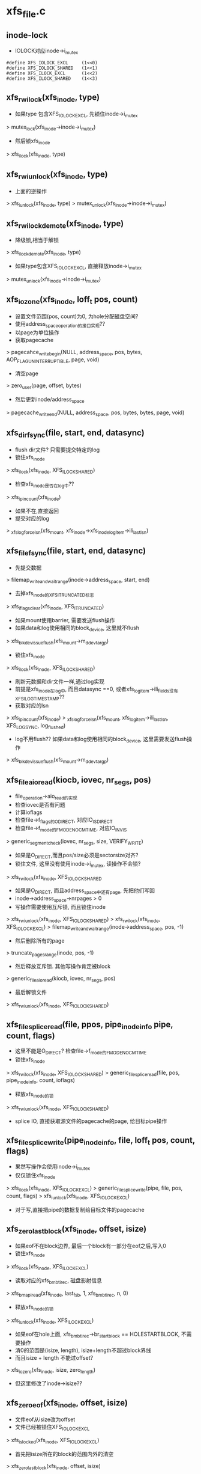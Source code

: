 * xfs_file.c
** inode-lock
   - IOLOCK对应inode->i_mutex
   #+BEGIN_SRC 
    #define	XFS_IOLOCK_EXCL		(1<<0)
    #define	XFS_IOLOCK_SHARED	(1<<1)
    #define	XFS_ILOCK_EXCL		(1<<2)
    #define	XFS_ILOCK_SHARED	(1<<3)
   #+END_SRC

** xfs_rw_ilock(xfs_inode, type)
   - 如果type 包含XFS_IOLOCK_EXCL, 先锁住inode->i_mutex 
   > mutex_lock(xfs_inode->inode->i_mutex)
   - 然后锁xfs_inode
   > xfs_ilock(xfs_inode, type)

** xfs_rw_iunlock(xfs_inode, type)
   - 上面的逆操作 
   > xfs_iunlock(xfs_inode, type)
   > mutex_unlock(xfs_inode->inode->i_mutex)

** xfs_rw_ilock_demote(xfs_inode, type)
   - 降级锁,相当于解锁
   > xfs_ilock_demote(xfs_inode, type)
   - 如果type包含XFS_IOLOCK_EXCL, 直接释放inode->i_mutex
   > mutex_unlock(xfs_inode->inode->i_mutex)

** xfs_iozone(xfs_inode, loff_t pos, count)
   - 设置文件范围(pos, count)为0, 为hole分配磁盘空间?
   - 使用address_space_operation的接口实现??
   - 以page为单位操作
   - 获取pagecache 
   > pagecahce_write_begin(NULL, address_space, pos, bytes, AOP_FLAG_UNINTERRUPTIBLE, page, void)
   - 清空page 
   > zero_user(page, offset, bytes)
   - 然后更新inode/address_space
   > pagecache_write_end(NULL, address_space, pos, bytes, bytes, page, void)
   
** xfs_dir_fsync(file, start, end, datasync)
   - flush dir文件? 只需要提交特定的log 
   - 锁住xfs_inode 
   > xfs_ilock(xfs_inode, XFS_ILOCK_SHARED)
   - 检查xfs_inode是否在log中?? 
   > xfs_ipincount(xfs_inode)
   - 如果不在,直接返回
   - 提交对应的log 
   > _xfs_log_force_lsn(xfs_mount, xfs_inode->xfs_inode_log_item->ili_last_lsn)

** xfs_file_fsync(file, start, end, datasync)
   - 先提交数据 
   > filemap_write_and_wait_range(inode->address_space, start, end)
   - 去掉xfs_inode的XFS_ITRUNCATED标志 
   > xfs_iflags_clear(xfs_inode, XFS_ITRUNCATED)
   - 如果mount使用barrier, 需要发送flush操作
   - 如果data和log使用相同的block_device, 这里就不flush
   > xfs_blkdev_issue_flush(xfs_mount->m_ddev_targp)
   - 锁住xfs_inode 
   > xfs_ilock(xfs_inode, XFS_ILOCK_SHARED)
   - 刷新元数据和dir文件一样,通过log实现 
   - 前提是xfs_inode在log中, 而且datasync ==0, 或者xfs_log_item->ili_fields没有XFS_ILOG_TIMESTAMP??
   - 获取对应的lsn 
   > xfs_ipincount(xfs_inode)
   > _xfs_log_force_lsn(xfs_mount, xfs_log_item->ili_last_lsn, XFS_LOG_SYNC, log_flushed)
   - log不用flush??  如果data和log使用相同的block_device, 这里需要发送flush操作 
   > xfs_blkdev_issue_flush(xfs_mount->m_ddev_targp)

** xfs_file_aio_read(kiocb, iovec, nr_segs, pos)
   - file_operation->aio_read的实现
   - 检查iovec是否有问题
   - 计算ioflags
   - 检查file->f_flags的O_DIRECT, 对应IO_ISDIRECT
   - 检查file->f_mode的FMODE_NOCMTIME, 对应IO_INVIS
   > generic_segment_check(iovec, nr_segs, size, VERIFY_WRITE)
   - 如果是O_DIRECT,而且pos/size必须是sectorsize对齐? 
   - 锁住文件, 这里没有使用inode->i_mutex, 读操作不会锁?
   > xfs_rw_ilock(xfs_inode, XFS_IOLOCK_SHARED
   - 如果是O_DIRECT, 而且address_space中还有page, 先把他们写回
   - inode->address_space->nrpages > 0
   - 写操作需要使用互斥锁, 而且锁住inode 
   > xfs_rw_iunlock(xfs_inode, XFS_IOLOCK_SHARED)
   > xfs_rw_ilock(xfs_inode, XFS_IOLOCK_EXCL)
   > filemap_write_and_wait_range(inode->address_space, pos, -1)
   - 然后删除所有的page
   > truncate_pages_range(inode, pos, -1)
   - 然后释放互斥锁. 其他写操作肯定被block
   > generic_file_aio_read(kiocb, iovec, nr_segs, pos)
   - 最后解锁文件
   > xfs_rw_iunlock(xfs_inode, XFS_IOLOCK_SHARED)

** xfs_file_splice_read(file, ppos, pipe_inode_info pipe, count, flags)
   - 这里不能是O_DIRECT? 检查file->f_mode的FMODE_NOCMTIME
   - 锁住xfs_inode 
   > xfs_rw_ilock(xfs_inode, XFS_IOLOCK_SHARED)
   > generic_file_splice_read(file, pos, pipe_inode_info, count, ioflags)
   - 释放xfs_inode的锁 
   > xfs_rw_iunlock(xfs_inode, XFS_IOLOCK_SHARED)
   - splice IO, 直接获取源文件的pagecache的page, 给目标pipe操作

** xfs_file_splice_write(pipe_inode_info, file, loff_t pos, count, flags)
   - 果然写操作会使用inode->i_mutex
   - 仅仅锁住xfs_inode 
   > xfs_ilock(xfs_inode, XFS_IOLOCK_EXCL)
   > generic_file_splice_write(pipe, file, pos, count, flags)
   > xfs_iunlock(xfs_inode, XFS_IOLOCK_EXCL)
   - 对于写,直接把pipe的数据复制给目标文件的pagecache

** xfs_zero_last_block(xfs_inode, offset, isize)
   - 如果eof不在block边界, 最后一个block有一部分在eof之后,写入0
   - 锁住xfs_inode 
   > xfs_ilock(xfs_inode, XFS_ILOCK_EXCL)
   - 读取对应的xfs_bmbt_irec, 磁盘影射信息
   > xfs_bmapi_read(xfs_inode, last_fsb, 1, xfs_bmbt_irec, n, 0)
   - 释放xfs_inode的锁
   > xfs_iunlock(xfs_inode, XFS_ILOCK_EXCL)
   - 如果eof在hole上面, xfs_bmbt_irec->br_startblock == HOLESTARTBLOCK, 不需要操作
   - 清0的范围是(isize, length), isize+length不超过block界线
   - 而且isize + length 不能过offset? 
   > xfs_iozero(xfs_inode, isize, zero_length)
   - 但这里修改了inode->isize??

** xfs_zero_eof(xfs_inode, offset, isize)
   - 文件eof从isize改为offset
   - 文件已经被锁住XFS_IOLOCK_EXCL 
   > xfs_islocked(xfs_inode, XFS_IOLOCK_EXCL)
   - 首先把isize所在的block的范围内外的清空 
   > xfs_zero_last_block(xfs_inode, offset, isize)
   - 转化isize和offset, 变为xfs_fsblock_t 
   - 如果他们属于同一个xfs_fsblock_t, 直接退出
   - 遍历范围内的block 
   - 读取对应的xfs_bmbt_irec
   - 使用xfs_inode的XFS_ILOCK_EXCL锁住, 但上面已经锁住?
   > xfs_bmapi_read(xfs_inode, start_zero_fsb, zero_count_fsb, xfs_bmbt_irec, nmaps, 0)
   - 如果是XFS_EXT_UNWRITTEN, 或者hole, 跳过这个extent
   - 写入0数据 
   > xfs_iozone(xfs_inode, zero_off, zero_len)

** xfs_file_aio_write_checks(file, pos, count, iolock)
   - 写操作之前的检查? 
   > generic_write_check(file, pos, count, S_ISBLK(xfs_inode->i_mode))
   - 如果pos超过eof, 需要写文件? 
   > i_size_read(inode)
   - 如果iolock是XFS_IOLOCK_SHARED, 切换为XFS_IOLOCK_EXCL
   - 对于文件范围外的写入0
   > xfs_zero_eof(xfs_inode, pos, i_size_read(inode))
   - 更新文件cmtime 
   > file_update_time(file)
   - 去掉文件suid 
   > file_remove_suid(file)

** xfs_file_dio_aio_write(kiocb, iovec, nr_segs, pos, count)
   - 处理dio, pos/count必须是sectorsize对齐, xfs_buftarg->bt_smask
   - 如果pos/count对于xfs_mount->m_blockmask不是对齐的, 需要写0?
   - 如果不是对齐的,需要使用XFS_IOLOCK_EXCL锁,否则是XFS_IOLOCK_SHARED?? 差别很大,关系到inode->i_mutex
   - 锁住xfs_inode 
   > xfs_rw_ilock(xfs_inode, iolock)
   - 如果还有pagecache, 切换为XFS_IOLOCK_EXCL
   - 先处理pos超过eof的情况
   > xfs_file_aio_write_checks(file, pos, count, iolock)
   - 如果有pagecache, 写回数据并删除page
   > filemap_write_and_wait_range(inode->i_mapping, pos, -1)
   > truncate_pages_range(inode, pos, -1)
   - 如果是不对齐的, 等待其他的dio, 当然如果没有,就不等待
   > inode_dio_wait(inode)
   - 否则切换为XFS_IOLOCK_EXCL
   > generic_file_direct_write(kiocb, iovec, nr_segs, pos, ..)

** xfs_file_buffered_aio_write(kiocb, iovec, nr_segs, pos, count)
   - 使用XFS_IOLOCK_EXCL锁住xfs_inode 
   - 检查write参数
   > xfs_file_aio_write_checks(file, pos, count, XFS_IOLOCK_EXCL)
   - 设置current->backing_dev_info = inode->address_space->backing_dev_info
   - 使用通用的接口函数
   > generic_file_buffered_write(kiocb, iovec, nr_segs, pos, kiocb->ki_pos, count, 0)

** xfs_file_aio_write(kiocb, iovec, nr_segs, pos)
   - file_operation->aio_write的实现
   - 检查iovec 
   > generic_segment_chesks(iovec, nr_segs, count, VERIFY_READ)
   - 根据file->f_flags的O_DIRECT, 分别调用不同的实现 
   > xfs_file_dio_aio_write(kiocb, iovec, nr_segs, pos, count)
   > xfs_file_buffered_aio_write(kiocb, iovec, nr_segs, pos, count)
   - 然后flush数据  
   > generic_write_sync(file, pos, ret)

** xfs_file_fallocate(file, mode, offset, len)
   - 如果文件类型不是reg, 直接返回
   - mode只能包含FALLOC_FL_KEEP_SIZE和FALLOC_FL_PUNCH_HOLE, 不支持其他操作. 其他还有什么?
   - 使用XFS_IOLOCK_EXCL锁住xfs_inode
   > xfs_ilock(xfs_inode, XFS_IOLOCK_EXCL)
   - 如果mode包含FALLOC_FL_PUNCH_HOLE, 释放磁盘空间? 
   > xfs_free_file_space(xfs_inode, offset, len)
   - 否则分配磁盘空间
   - 如果mode没有FALLOC_FL_KEEP_SIZE, 而且offset + len超过文件大小, 检查新的eof是否有效 
   - 后面回修改eof?
   > inode_newsize_ok(inode, new_size)
   - 分配磁盘空间  
   > xfs_alloc_file_space(xfs_inode, offset, len, XFS_BMAPI_PREALLOC)
   - 构造xfs_trans 
   > xfs_trans_alloc(xfs_inode->xfs_mount, XFS_TRANS_WRITEID) 
   - 预留空间? xfs_mount->m_resv针对没有操作都有专门的计数?
   > xfs_trans_reserve(xfs_trans, M_RES(xfs_mount)->tr_writeid, 0, 0)
   - 锁住xfs_inode 
   > xfs_ilock(xfs_inode, XFS_ILOCK_EXCL)
   > xfs_trans_ijoine(xfs_trans, xfs_inode, XFS_ILOCK_EXCL)
   - 去掉文件suid, xfs_inode->xfs_icdinode->di_mode的S_ISUID
   - 如果mode不是FALLOC_FL_PUNCH_HOLE, 表示要分配空间
   - 设置xfs_inode->xfs_icdinode->di_flags的XFS_DIFLAG_PREALLOC 
   - 更新xfs_icdinode里面的时间
   > xfs_trans_ichgtime(xfs_trans, xfs_inode, XFS_ICGTIME_MOD | XFS_ICHGTIME_CHG)
   - log这些修改 
   > xfs_trans_log_inode(xfs_trans, xfs_inode, XFS_ILOG_CORE)
   - 如果file->f_flags有O_DSYNC, 提交xfs_trans? 
   > xfs_trans_set_sync(xfs_trans)
   - commit是什么?
   > xfs_trans_commit(xfs_trans, 0)
   - 如果上面更新eof, 使用iattr更新  
   > xfs_setattr_size(xfs_inode, iattr)

** xfs_file_open(inode, file)
   - 打开文件, 只是检查file->f_flags的O_LARGEFILE
   - 如果文件系统在关闭, 返回-EIO

** xfs_dir_open(inode, file)
   - 打开目录文件?
   > xfs_file_open(inode, file)
   - 预读extent里的数据 
   > xfs_dir3_data_readahead(NULL, xfs_inode, 0, -1)

** xfs_file_release(inode, file)
   - 操作xfs_inode
   > xfs_release(xfs_inode)

** xfs_file_readdir(file, dir_context)
   > xfs_readdir(xfs_inode, dir_context, bufsize)

** xfs_file_mmap(file, vm_area_struct)
   - 设置vm_area_struct->vm_ops, 在下面实现
   - 更新atime
   > file_accessed(file)

** xfs_vm_page_mkwrite(vm_area_struct, vm_fault)
   - 这里和writebegin类似, 准备page/buffer_head
   > block_page_mkwrite(vm_area_struct, vm_fault, xfs_get_blocks)
   - 虽然还没有写,但设置PG_dirty标志

** xfs_lookup_buffer_offset(page, offset, type)
   - 遍历page的buffer_header, 检查是否有type对应的buffer_head
   > page_buffers(page)
   - DATA_OFF对应BH_Unwritten和BH_Uptodate 
   > buffer_unwritten(buffer_head)
   > buffer_uptodate(buffer_head)
   - HOLE_OFF对应其他的buffer_head
   - 找到在参数offset返回文件偏移

** xfs_find_get_desired_pgoff(inode, xfs_bmbt_irec, type, offset)
   - 从offset向后查找,找到对应type的block
   - 但不超过xfs_bmbt_irec覆盖的范围, br_startoff + br_blockcount
   - 以page为单位遍历 
   > pagevec_lookup(pagevec, address_space, index, want)
   - 只是查找radix tree, 并不会发起IO操作, 那就对应hole?
   - 如果type是DATA_OFF, 停止查找,应该不会找到
   - 否则是HOLE_OFF, 说明找到
   - 或者找到page,但第一个page对应的文件偏移超过offset,也可以说找到了
   - 遍历page, 如果page没有buffer_head, 跳过 
   > page_read_buffers(page)
   - 查找page里面的buffer_head 
   > xfs_lookup_buffer_offset(page, offset, type)
   - 如果找到,返回对应的文件偏移
   - 如果没找到,记录最后的扫描位置, 如果下一个不连续,怎么没有检查?
   - 只是检查page超过范围, 而last_offset没有超过范围的情况?

** xfs_seek_data(file, loff_t start)
   - 计算需要使用什么锁? 需要互斥锁读xfs_bmbt_rec信息
   > xfs_ilock_map_shared(xfs_inode)
   - 如果start超过eof, 直接退出  
   > i_size_read(inode)
   - 检查的文件范围是(start, isize)
   - 遍历范围内的xfs_bmbt_rec
   > xfs_bmapi_read(xfs_inode, fsbno, count, xfs_bmbt_rec, nmap, XFS_BMAPI_ENTIRE)
   - 如果没找到,返回-ENXIO??
   - 如果br_startblock == DELAYSTARTBLOCK 或者state是XFS_EXT_NORM, 而且磁盘位置有效, 找到数据extent
   - 如果br_state是XFS_EXT_UNWRITTEN, 找到unrwitten extent? 查找数据  
   - 数据在pagecache中, 查找page/buffer_head
   > xfs_find_get_desired_pgoff(inode, xfs_bmbt_irec, DATA_OFF, offset)
   - 否则继续查找
   - 如果找到,设置file->f_pos 
   > vfs_setpos(file, offset, super_block->s_maxbytes)

** xfs_seek_hole(file, loff_t start)
   - 锁住文件  
   > xfs_ilock_map_shared(xfs_inode)
   - 如果start超过eof, 直接返回
   > i_size_read(inode)
   - 遍历范围内的xfs_bmbt_rec 
   > xfs_bmapi_read(xfs_inode, fsbno, count, xfs_bmbt_irec, nmaps, XFS_BMAPI_ENTIRE)
   - 如果xfs_bmbt_rec指向hole, br_startblock == HOLESTARTBLOCK, 找到hole
   - 如果br_state是XFS_EXT_UNWRITTEN, 查找page/buffer_head 
   > xfs_find_get_desired_pgoff(inode, xfs_bmbt_irec, HOLE_OFF, offset)
   - 设置找到的结果  
   > vfs_setpos(file, offset, super_block->s_maxbytes)

** xfs_file_llseek(file, loff_t, origin)
   - 如果origin是SEEK_END,SEEK_CUR,SEEK_SET
   - 直接修改f_pos
   > generic_file_llseek(file, offset, origin)
   - 对于SEEK_DATA 
   > xfs_seek_data(file, offset)
   - 对于SEEK_HOLE 
   > xfs_seek_hole(file, offset)
* xfs_iops.c

** xfs_initxattrs(inode, xattr, fs_info)
   - 设置文件xattr,遍历xattr数组 
   > xfs_attr_set(xfs_inode, xattr->name, xattr->value, xattr->value_len, ATTR_SECURE)

** xfs_init_security(inode, dir, qstr)
   - selinux的接口?  在创建inode时同时创建acl?
   > security_inode_init_security(inode, dir, qstr, xfs_init_attrs, NULL)

** xfs_name 
   - 应该是文件夹中存储的数据
   #+BEGIN_SRC 
	const unsigned char	*name;
	int			len;
	int			type;   
   #+END_SRC

** xfs_dentry_to_name(xfs_name, dentry)
   - 根据dentry->d_name设置xfs_name
   - 还包含文件属性

** xfs_cleanup_inode(inode dir, inode inode, dentry)
   - 删除dentry对应的文件, 它就是inode指向的文件? 
   > xfs_dentry_to_name(xfs_name, dentry, 0)
   - 使用xfs_inode.c中的接口, 操作btree
   > xfs_remove(xfs_inode dir, xfs_name, xfs_inode inode)

** xfs_vm_mknod(inode dir, dentry, mode, rdev)
   - 准备dir的default ACL
   > xfs_get_acl(dir, ACL_TYPE_DEFAULT)
   - 准备xfs_name, 创建对应的文件 
   > xfs_dentry_to_name(xfs_name, dentry, mode)
   > xfs_create(xfs_inode dir, xfs_name, mode, rdev, xfs_inode)
   - 创建获取新的inode, 设置ACL  
   > xfs_inherit_acl(inode, default_acl)
   - 关联dentry 
   > d_instantiate(dentry, inode)

** xfs_vn_create(inode dir, dentry, mode, flags)
   > xfs_vm_mknod(dir, dentry, mode, 0)

** xfs_vm_lookup(inode dir, dentry, flags)
   - 查找文件, 先根据dentry->d_name获取对应的ino，然后读取xfs_dinode, 创建inode 
   > xfs_dentry_to_name(xfs_name, dentry, 0)
   > xfs_lookup(xfs_inode dir, xfs_name, xfs_inode, NULL)

** xfs_vm_ci_lookup(inode, dentry, flags)
   - 大小写无关查找?
   > xfs_lookup(xfs_inode dir, xfs_name, xfs_inode, ci_name)

** xfs_vm_link(dentry old_dentry, inode dir, dentry)
   - 创建link文件dir/dentry, 指向old_dentry
   > xfs_dentry_to_name(xfs_name, dentry, old_dentry->inode->i_mode)
   > xfs_link(xfs_inode dir, xfs_inode inode, xfs_name)
   - 然后关联新的dentry和老的inode 
   > d_instantiate(dentry, old_dentry->inode)

** xfs_vm_unlink(inode, dentry)
   - 直接删除link文件
   > xfs_remove(xfs_inode dir, xfs_name, dentry->inode)
   - 原来的dentry变为negative, 但是还在hash表中, 可以找到 

** xfs_vm_symlink(dir, dentry, symname)
   - 创建文件dir/dentry, 指向的内容是symname
   - 计算mode S_IFLNK, 这里使用uamsk计算
   - 获取dentry的文件名  
   > xfs_dentry_to_name(xfs_name, dentry, mode)
   > xfs_symlink(xfs_inode dir, xfs_name, symname, mode, xfs_inode)
   - 创建selinux的xattr 
   > xfs_init_security(inode, dir, dentry->d_name)
   > d_instantiate(dentry, inode)

** xfs_vm_rename(inode, dentry, inode, dentry)
   - 不需要准备什么 
   > xfs_rename(xfs_inode old_dir, xfs_name old_name, xfs_inode old_inode, xfs_inode new_dir, xfs_name new_name, xfs_inode new_inode)
   - 为何这里不需要关联新的inode和dentry
   - 如果目录一样,是否可以直接修改文件名?

** xfs_vm_follow_link(dentry, nameidata)
   - 获取symlink的内容, 给nameidata->saved_names[]
   > xfs_readlink(xfs_inode, link)

** xfs_vm_put_link(dentry, nameidata, p)
   - 释放p指向的内容,它就是上面读取的symlink内容

** xfs_vm_getattr(vfsmount, dentry, kstat)
   - stat操作? 获取dentry->inode的信息
   - 设置size/dev_t/mode/nlink/uid/gid/ino/time
   - stat->blocks是数据的磁盘空间, 以及delay write的空间
   - xfs_icdinode->di_nblocks + xfs_inode->i_delayed_blks

** xfs_setattr_mode(xfs_trans, xfs_inode, iattr)
   - 设置xfs_inode的文件属性mode 
   - 先设置xfs_inode->xfs_icdinode, 然后是inode->i_mode

** xfs_setattr_nosize(xfs_inode, iattr, flags)
   - 忽略iattr->i_size
   - 创建xfs_trans, 预留空间? 
   > xfs_trans_alloc(xfs_mount, XFS_TRANS_SETATTR_NOT_SIZE)
   > xfs_trans_reserve(xfs_trans, xfs_mount->m_resv->tr_ichange, 0, 0)
   - 使用xfs_inode的XFS_ILOCK_EXCL锁住
   - 如果修改ATTR_UID|ATTR_GID, 检查quota
   - 把inode放到xfs_trans中
   > xfs_trans_ijoin(xfs_trans, xfs_inode, 0)
   - 处理ATTR_UID|ATTR_GUID, 当前uid必须有效. 哪里检查哪些? 修改xfs_inode->xfs_icdinode, inode
   - 处理ATTR_MODE
   > xfs_setattr_mode(xfs_trans, xfs_inode, iattr)
   - 处理time, 同时修改inode, xfs_inode->xfs_icdinode
   - 提交对xfs_inode->xfs_icdinode的修改  
   > xfs_trans_log_inode(xfs_trans, xfs_inode, XFS_ILOG_CORE)
   - 如果mount使用sync, 设置transaction属性
   > xfs_trans_set_sync(xfs_trans)
   > xfs_trans_commit(xfs_trans, 0)

** xfs_setattr_size(xfs_inode, iattr)
   - iattr->ia_valid中不能有uid/gid/atime/mtime??
   - 检查iattr的文件大小
   > inode_change_ok(inode, iattr)
   - 如果newsize/oldsize为0, 不需要修改size
   - 去掉iattr->ia_valid的ATTR_SIZE, 操作其他iattr 
   > xfs_setattr_nonsize(xfs_inode, iattr, 0)
   - 如果newsize > oldsize, 对应空间写0 
   > xfs_zero_eof(xfs_inode, newsize, oldsize)
   - 如果oldsize和xfs_inode->xfs_icdinode->di_size不一样, 还有IO中的数据?
   - 上面把(oldsize,newsize)清0, 其他地方回写这里??
   > filemap_write_and_wait_range(address_space, xfs_icdinode->di_size, newsize)
   - 等待dio 
   > inode_dio_wait(inode)
   - 处理eof锁在的page, 为何还有获取block?
   > block_truncate_page(address_space, newsize, xfs_get_blocks)
   - 最后修改文件大小 
   > xfs_trans_alloc(xfs_mount, XFS_TRANS_SETATTR_SIZE)
   > xfs_trans_reserve(xfs_trans, xfs_mount->m_resv->tr_itruncate, 0, 0)
   - 修改inode, 释放多余的pagecache
   > truncate_setsize(inode, newsize)
   - log整个inode
   > xfs_trans_ijoin(xfs_trans, xfs_inode, 0)
   - 添加iattr的ATTR_CTIME|ATTR_MTIME, 设置ctime=mtime为当前时间
   - 设置xfs_inode->xfs_icdinode->di_size = newsize, 提交log 
   > xfs_trans_log_inode(xfs_trans, xfs_inode, XFS_ILOG_CORE)
   - 如果newsize < oldsize
   - 删除多余的xfs_bmbt_rec 
   > xfs_itruncate_extents(xfs_trans, xfs_inode, XFS_DATA_FORK, newsize)
   - 设置xfs_inode的XFS_ITRUNCATED标志，在文件关闭时写回磁盘? 
   - 数据写回去,但metadata也进口写回去?
   > xfs_iflags_set(xfs_inode, XFS_ITRUNCATED)
   > xfs_inode_clear_eofblicks_tag(xfs_inode)
   - 然后处理ATTR_MODE, ATTR_CTIME, ATTR_MTIME 
   > xfs_trans_log_inode(xfs_trans, xfs_inode, XFS_ILOG_CORE)
   - 提交transaction 
   > xfs_trans_set_sync(xfs_trans)
   > xfs_trans_commit(xfs_trans, XFS_TRANS_RELEASE_LOG_RES)

** xfs_vm_setattr(dentry, iattr)
   - 根据iattr->ia_valid的ATTR_SIZE, 使用不同方法 
   > xfs_setattr_size(xfs_inode, iattr)
   > xfs_setattr_nonsize(xfs_inode, iattr)

** xfs_vm_update_time(inode, timespec, flags)
   - 修改mtime/ctime
   - 构造xfs_trans 
   > xfs_trans_alloc(xfs_mount, XFS_TRANS_FSYNC_TS)
   > xfs_trans_reserve(xfs_trans, xfs_mount->m_resv->tr_fsyncts, 0, 0)
   - 锁住xfs_inode, 使用XFS_ILOCK_EXCL
   - 根据flags, 设置xfs_inode->xfs_icdinode / inode的 ctime, mtime, atime
   - 提交log  
   > xfs_trans_ijoin(xfs_trans, xfs_inode, XFS_ILOCk_EXCL)
   > xfs_trans_log_inode(xfs_trans, xfs_inode, XFS_ILOG_TIMESTAMP)
   > xfs_trans_commit(xfs_trans, 0)
   - 这里没有释放锁?? 

** xfs_fiemap_format(arg, getbmapx, full)
   - 获取文件数据的磁盘位置信息
   - 计算fiemap_flags?
   - 如果getbmapx->bmv_oflags包含BMV_OF_PREALLOC, 使用FIEMAP_EXTENT_UNWRITTEN
   - 预分配的磁盘, 还没有写数据， 应该也没有数据,或者完全清0?
   - 如果包含BMV_OF_DELALLOC, 使用FIEMAP_EXTENT_DELALLOC | FIEMAP_EXTENT_UNKNOWN
   - 应该时还没有分配磁盘信息?? 有没有??
   - 如果包含BMV_OF_LAST, 使用FIEMAP_EXTENT_LAST
   > fiemap_fill_next_extent(fiemap_extent_info, logical, physical, length, fiemap_flags)
   - 为何还限制磁盘位置??

** fiemap_extent_info 
   #+BEGIN_SRC 
	unsigned int fi_flags;		/* Flags as passed from user */
	unsigned int fi_extents_mapped;	/* Number of mapped extents */
	unsigned int fi_extents_max;	/* Size of fiemap_extent array */
	struct fiemap_extent __user *fi_extents_start; /* Start of
							fiemap_extent array */   
   #+END_SRC

** xfs_vn_fiemap(inode, fiemap_extent_info, start, length)
   - 检查fiemap_extent_info的信息??
   > fiemap_check_flags(fiemap_extent_info, XFS_FIEMAP_FLAGS) 
   - 组装getbmapx, 设置getbmapx->bmv_iflags的BMV_IF_PREALLOC | BMV_IF_NO_HOLES
   - 如果fiemap_extent_info->fi_flags包含FIEMAP_FLAG_XATTR, 设置BMV_IF_ATTRFORK
   - 如果fi_flags没有FIEMAP_FLAG_SYNC, 还设置BMV_IF_DELALLOC
   > xfs_getbmap(xfs_inode, getbmapx, xfs_fiemap_format, fiemap_extent_info)

** xfs_diflag_to_iflags(inode, xfs_inode)
   - 根据xfs_inode->xfs_icdinode->di_flags计算inode->i_flags
   - XFS_DIFLAG_IMMUTABLE, 对应S_IMMUTABLE
   - XFS_DIFLAG_APPEND 对应S_APPEND
   - XFS_DIFLAG_SYNC 对应S_SYNC
   - XFS_DIFLAG_NOATIME对应S_NOATIME

** xfs_setup_inode(xfs_inode)
   - 初始化inode, xfs_inode已经创建, 只需要复制一些信息
   - i_ino, i_mode, i_link, uid, gid, dev, genera, size, time
   - 设置i_state = I_NEW
   - 把inode放到super_block中
   > inode_sb_list_add(inode)
   - 最终要的时组装回调函数接口
   - 最后去掉XFS_INEW标志?? 
   > xfs_iflags_clear(xfs_inode, XFS_INEW)
   - 并且去掉inode->i_state的I_NEW 
   > unlock_new_inode(inode)
   
* xfs_ioctl.c
